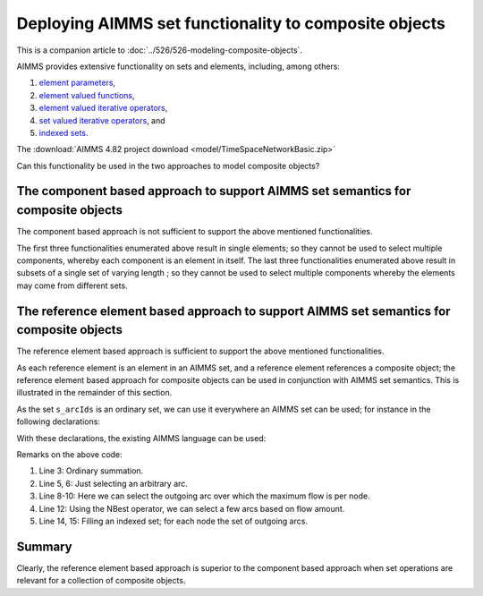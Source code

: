 Deploying AIMMS set functionality to composite objects
=================================================================

This is a companion article to :doc:`../526/526-modeling-composite-objects`.

AIMMS provides extensive functionality on sets and elements, including, among others:

#.  `element parameters <https://documentation.aimms.com/language-reference/non-procedural-language-components/parameter-declaration/index.html>`_,

#.  `element valued functions <https://documentation.aimms.com/language-reference/non-procedural-language-components/set-set-element-and-string-expressions/set-element-expressions.html#intrinsic-functions-for-sets-and-set-elements>`_,

#.  `element valued iterative operators <https://documentation.aimms.com/language-reference/non-procedural-language-components/set-set-element-and-string-expressions/set-element-expressions.html#element-valued-iterative-expressions>`_,

#.  `set valued iterative operators <https://documentation.aimms.com/language-reference/non-procedural-language-components/set-set-element-and-string-expressions/set-expressions.html#iterative-set-operators>`_, and

#.  `indexed sets <https://documentation.aimms.com/language-reference/non-procedural-language-components/set-declaration/set-declaration-and-attributes.html#indexed-sets>`_.

The :download:`AIMMS 4.82 project download <model/TimeSpaceNetworkBasic.zip>`


Can this functionality be used in the two approaches to model composite objects?

The component based approach to support AIMMS set semantics for composite objects
----------------------------------------------------------------------------------- 

The component based approach is not sufficient to support the above mentioned functionalities.

The first three functionalities enumerated above result in single elements; so they cannot be used to select multiple components, whereby each component is an element in itself.
The last three functionalities enumerated above result in subsets of a single set of varying length ; so they cannot be used to select multiple components whereby the elements may come from different sets.

The reference element based approach to support AIMMS set semantics for composite objects
------------------------------------------------------------------------------------------- 

The reference element based approach is sufficient to support the above mentioned functionalities.

As each reference element is an element in an AIMMS set, and a reference element references a composite object; the reference element based approach for composite objects can be used in conjunction with AIMMS set semantics. This is illustrated in the remainder of this section.

As the set ``s_arcIds`` is an ordinary set, we can use it everywhere an AIMMS set can be used; for instance in the following declarations:

.. code-block:: aimms
    :linenos:

    DeclarationSection Declarations_for_set_semantic_support_of_reference_based_approach {
        Parameter p_totArcFlow {
            IndexDomain: i_arc;
        }
        ElementParameter ep_arbitraryArc {
            Range: s_arcIds;
        }
        ElementParameter ep_maxOutFlowArc {
            IndexDomain: i_node;
            Range: s_arcIds;
        }
        Set s_fewOrderedArcsByFlow {
            SubsetOf: s_arcIds;
            OrderBy: user;
        }
        Set s_outgoingArcs {
            IndexDomain: i_node;
            SubsetOf: s_arcIds;
        }
    }

With these declarations, the existing AIMMS language can be used:

.. code-block:: aimms
    :linenos:

    Procedure MainExecution {
        Body: {
            p_totArcFlow(i_arc) := sum( i_tp, v_flow2(i_tp, i_arc) );

            ep_arbitraryArc := Element( s_arcIds, 
                round( uniform(1, card( s_arcIds ) ) ) );

            ep_maxOutFlowArc(i_node) := 
                argMax( i_arc | ep_arcNodeFrom( i_arc ) = i_node, 
                    p_totArcFlow(i_arc) );

            s_fewOrderedArcsByFlow := NBest( i_arc, p_totArcFlow(i_arc), 4 );

            s_outgoingArcs( i_node ) := 
                { i_arc | ep_arcNodeFrom( i_arc ) = i_node };
        }
    }

Remarks on the above code:

#.  Line 3: Ordinary summation.

#.  Line 5, 6: Just selecting an arbitrary arc.

#.  Line 8-10: Here we can select the outgoing arc over which the maximum flow is per node.

#.  Line 12: Using the NBest operator, we can select a few arcs based on flow amount.

#.  Line 14, 15: Filling an indexed set; for each node the set of outgoing arcs.

Summary
-------------

Clearly, the reference element based approach is superior to the component based approach when set operations are relevant for a collection of composite objects.
